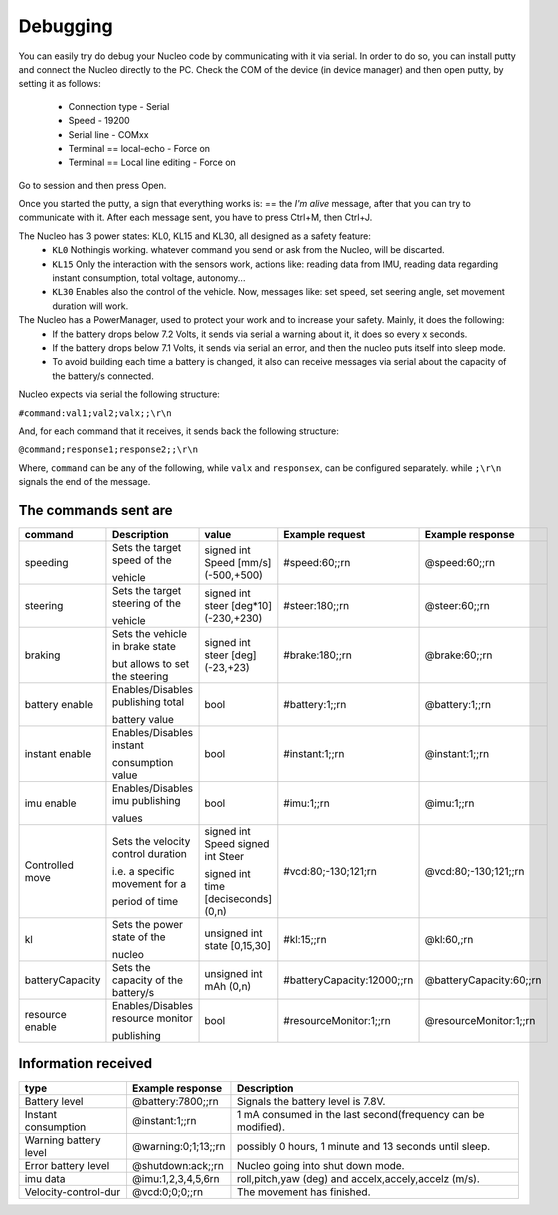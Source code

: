 Debugging
=========

You can easily try do debug your Nucleo code by communicating with it via serial. In order to do so, you can install putty and connect the Nucleo 
directly to the PC. Check the COM of the device (in device manager) and then open putty, by setting it as follows:

    - Connection type - Serial
    - Speed - 19200
    - Serial line - COMxx
    - Terminal == local-echo - Force on
    - Terminal == Local line editing - Force on

Go to session and then press Open.

Once you started the putty, a sign that everything works is: == the `I'm alive` message, after that you can try to communicate with it. After each message sent, 
you have to press Ctrl+M, then Ctrl+J. 

.. image:: ../../images/embeddedplatform/putty.png
   :align: center
   :width: 50%

The Nucleo has 3 power states: KL0, KL15 and KL30, all designed as a safety feature:
    - ``KL0`` Nothingis working. whatever command you send or ask from the Nucleo, will be discarted.
    - ``KL15`` Only the interaction with the sensors work, actions like: reading data from IMU, reading data regarding instant consumption, total voltage, autonomy...
    - ``KL30`` Enables also the control of the vehicle. Now, messages like: set speed, set seering angle, set movement duration will work.

The Nucleo has a PowerManager, used to protect your work and to increase your safety. Mainly, it does the following:
    - If the battery drops below 7.2 Volts, it sends via serial a warning about it, it does so every x seconds.
    - If the battery drops below 7.1 Volts, it sends via serial an error, and then the nucleo puts itself into sleep mode. 
    - To avoid building each time a battery is changed, it also can receive messages via serial about the capacity of the battery/s connected.

Nucleo expects via serial the following structure:

``#command:val1;val2;valx;;\r\n``

And, for each command that it receives, it sends back the following structure:

``@command;response1;response2;;\r\n``

Where, ``command`` can be any of the following, while ``valx`` and ``responsex``, can be configured separately. while ``;\r\n`` signals the end of the message.

The commands sent are
----------------------


==================  ==================  ====================  ==============================  ==============================
command             Description         value                 Example request                 Example response      
==================  ==================  ====================  ==============================  ==============================
speeding            Sets the target     signed int Speed      #speed:60;;\r\n                 @speed:60;;\r\n
                    speed of the        [mm/s] (-500,+500)     
  
                    vehicle                   
  
steering            Sets the target     signed int steer      #steer:180;;\r\n                @steer:60;;\r\n
                    steering of the     [deg*10] (-230,+230)       
  
                    vehicle   
  
braking             Sets the vehicle    signed int steer      #brake:180;;\r\n                @brake:60;;\r\n
                    in brake state      [deg] (-23,+23)       
  
                    but allows to set         
                    the steering      

battery enable      Enables/Disables    bool                  #battery:1;;\r\n                @battery:1;;\r\n 
                    publishing total

                    battery value

instant enable      Enables/Disables    bool                  #instant:1;;\r\n                @instant:1;;\r\n 
                    instant 

                    consumption value

imu enable          Enables/Disables    bool                  #imu:1;;\r\n                    @imu:1;;\r\n 
                    imu publishing 

                    values

Controlled move     Sets the velocity   signed int Speed      #vcd:80;-130;121;\r\n           @vcd:80;-130;121;;\r\n
                    control duration    signed int Steer                                    
  
                    i.e. a specific     signed int time     
                    movement for a      [deciseconds] (0,n)   
  
                    period of time    
  
kl                  Sets the power      unsigned int state    #kl:15;;\r\n                    @kl:60,;\r\n
                    state of the        [0,15,30]   
                      
                    nucleo  
  
batteryCapacity     Sets the capacity   unsigned int          #batteryCapacity:12000;;\r\n    @batteryCapacity:60;;\r\n
                    of the battery/s    mAh (0,n)

resource enable     Enables/Disables    bool                  #resourceMonitor:1;;\r\n        @resourceMonitor:1;;\r\n 
                    resource monitor 

                    publishing
==================  ==================  ====================  ==============================  ==============================



Information received 
--------------------

======================  ==================================  =======================================
type                    Example response                    Description
======================  ==================================  =======================================
Battery level           @battery:7800;;\r\n                 Signals the battery level is 7.8V.

Instant consumption     @instant:1;;\r\n                    1 mA consumed in the last second(frequency can be modified).

Warning battery level   @warning:0;1;13;;\r\n               possibly 0 hours, 1 minute and 13 seconds until sleep.

Error battery level     @shutdown:ack;;\r\n                 Nucleo going into shut down mode.

imu data                @imu:1,2,3,4,5,6\r\n                roll,pitch,yaw (deg) and accelx,accely,accelz (m/s).

Velocity-control-dur    @vcd:0;0;0;;\r\n                    The movement has finished.
======================  ==================================  =======================================
